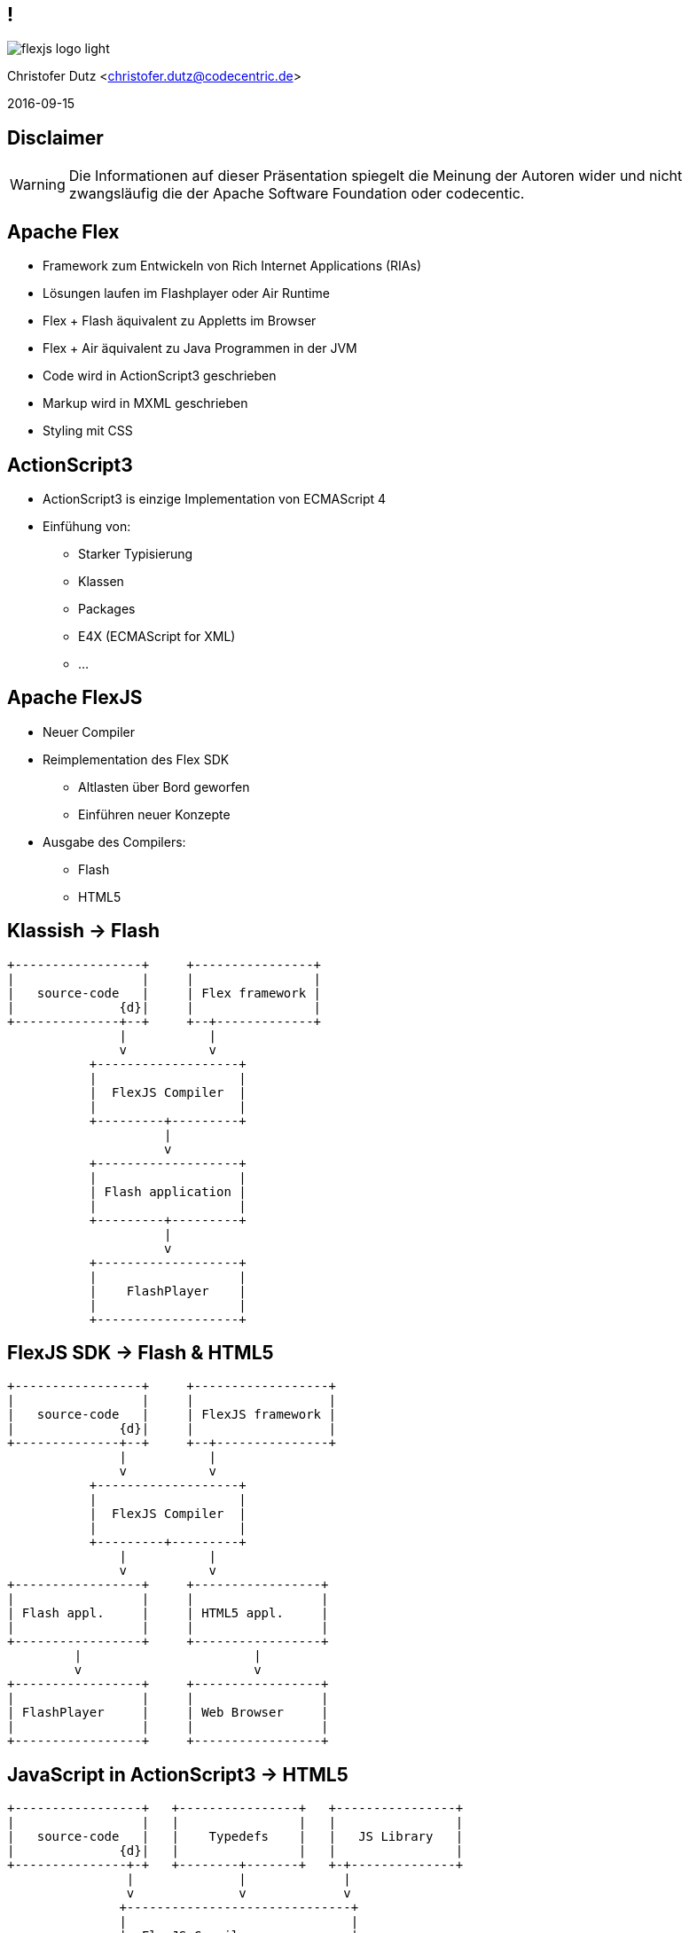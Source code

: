 // Don't center the slides vertically
:revealjs_center: false
// Display the current slide number in the bottom right
:revealjs_slidenumber: true
// The slide-id is added to the browser-url allowing to reload to the same page
:revealjs_history: true

== !

image::flexjs-logo-light.png[]

Christofer Dutz <christofer.dutz@codecentric.de>

2016-09-15

== Disclaimer

WARNING: Die Informationen auf dieser Präsentation spiegelt die Meinung der Autoren wider und nicht zwangsläufig die der Apache Software Foundation oder codecentic.

== Apache Flex

* Framework zum Entwickeln von Rich Internet Applications (RIAs)
* Lösungen laufen im Flashplayer oder Air Runtime
* Flex + Flash äquivalent zu Appletts im Browser
* Flex + Air äquivalent zu Java Programmen in der JVM
* Code wird in ActionScript3 geschrieben
* Markup wird in MXML geschrieben
* Styling mit CSS

== ActionScript3

* ActionScript3 is einzige Implementation von ECMAScript 4
* Einfühung von:
** Starker Typisierung
** Klassen
** Packages
** E4X (ECMAScript for XML)
** ...

== Apache FlexJS

* Neuer Compiler
* Reimplementation des Flex SDK
** Altlasten über Bord geworfen
** Einführen neuer Konzepte
* Ausgabe des Compilers:
** Flash
** HTML5

== Klassish -> Flash

[ditaa,asciidoctor-diagram-classic]
....
+-----------------+     +----------------+
|                 |     |                |
|   source-code   |     | Flex framework |
|              {d}|     |                |
+--------------+--+     +--+-------------+
               |           |
               v           v
           +-------------------+
           |                   |
           |  FlexJS Compiler  |
           |                   |
           +---------+---------+
                     |
                     v
           +-------------------+
           |                   |
           | Flash application |
           |                   |
           +---------+---------+
                     |
                     v
           +-------------------+
           |                   |
           |    FlashPlayer    |
           |                   |
           +-------------------+
....

== FlexJS SDK -> Flash & HTML5

[ditaa,asciidoctor-diagram-flexjs]
....
+-----------------+     +------------------+
|                 |     |                  |
|   source-code   |     | FlexJS framework |
|              {d}|     |                  |
+--------------+--+     +--+---------------+
               |           |
               v           v
           +-------------------+
           |                   |
           |  FlexJS Compiler  |
           |                   |
           +---------+---------+
               |           |
               v           v
+-----------------+     +-----------------+
|                 |     |                 |
| Flash appl.     |     | HTML5 appl.     |
|                 |     |                 |
+-----------------+     +-----------------+
         |                       |
         v                       v
+-----------------+     +-----------------+
|                 |     |                 |
| FlashPlayer     |     | Web Browser     |
|                 |     |                 |
+-----------------+     +-----------------+
....

== JavaScript in ActionScript3 -> HTML5

[ditaa,asciidoctor-diagram-javascript]
....
+-----------------+   +----------------+   +----------------+
|                 |   |                |   |                |
|   source-code   |   |    Typedefs    |   |   JS Library   |
|              {d}|   |                |   |                |
+---------------+-+   +--------+-------+   +-+--------------+
                |              |             |
                v              v             v
               +------------------------------+
               |                              |
               |  FlexJS Compiler             |
               |                              |
               +---------------+--------------+
                               |
                               v
               +------------------------------+
               |                              |
               |  HTML5 Application           |
               |                              |
               +---------------+--------------+
                               |
                               v
               +------------------------------+
               |                              |
               |  Web Browser                 |
               |                              |
               +------------------------------+
....

== Vergleich mit Typescript

* Gleicher Ansatz
** Entwickeln in einer Sprache -> Cross Compilen nach JavaScript
* Meistens gleiche Terminologie
** Typedefs
* Leicht reduzierter Funktionsumfang
** Keine Generics in FlexJS
** Keine Arrow Functions (Lambda Ausdrücke)
** Keine Enums

== Vorteil von FlexJS

* Kein Vendor Lock-In
* Gigantische Vielzahl etablierter Frameworks
** Viele Libs auch in FlexJS lauffähig
* Migration in die HTML5 Welt
** Anpassungen an der UI nötig
** Restliche Logik kann größtenteils übernommen werden

== Aktuelle Arbeit im Projekt

* Umstellen von Ant -> Maven
* Implementation eines FlexJS-Maven-Plugin
** Unit-/Integration-Test Support
* BlazeDS
** AMF JavaScript library
* Erweitern des Sprachumfangs um
** Generics
** Arrow-Functions
** Enums

== Vielen Dank
